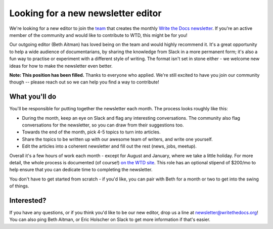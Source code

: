 
.. post:: March 23, 2022

###################################
Looking for a new newsletter editor
###################################

We're looking for a new editor to join the `team </team/#newsletter>`__ that creates the monthly `Write the Docs newsletter </newsletter>`__. If you're an active member of the community and would like to contribute to WTD, this might be for you!

Our outgoing editor (Beth Aitman) has loved being on the team and would highly recommend it. It's a great opportunity to help a wide audience of documentarians, by sharing the knowledge from Slack in a more permanent form; it's also a fun way to practise or experiment with a different style of writing. The format isn't set in stone either - we welcome new ideas for how to make the newsletter even better.

**Note: This position has been filled.** Thanks to everyone who applied. We're still excited to have you join our community though -- please reach out so we can help you find a way to contribute!

--------------
What you'll do
--------------

You'll be responsible for putting together the newsletter each month. The process looks roughly like this:

- During the month, keep an eye on Slack and flag any interesting conversations. The community also flag conversations for the newsletter, so you can draw from their suggestions too. 
- Towards the end of the month, pick 4-5 topics to turn into articles.
- Share the topics to be written up with our awesome team of writers, and write one yourself.
- Edit the articles into a coherent newsletter and fill out the rest (news, jobs, meetup).

Overall it's a few hours of work each month - except for August and January, where we take a little holiday. For more detail, the whole process is documented (of course!) `on the WTD site </organizer-guide/newsletter/newsletter-process/>`__. This role has an optional stipend of $200/mo to help ensure that you can dedicate time to completing the newsletter.

You don't have to get started from scratch - if you'd like, you can pair with Beth for a month or two to get into the swing of things.

-----------
Interested?
-----------

If you have any questions, or if you think you'd like to be our new editor, drop us a line at newsletter@writethedocs.org! You can also ping Beth Aitman, or Eric Holscher on Slack to get more information if that's easier. 

